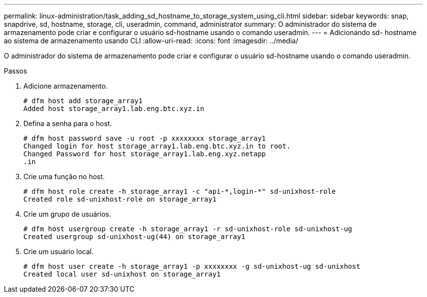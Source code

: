 ---
permalink: linux-administration/task_adding_sd_hostname_to_storage_system_using_cli.html 
sidebar: sidebar 
keywords: snap, snapdrive, sd, hostname, storage, cli, useradmin, command, administrator 
summary: O administrador do sistema de armazenamento pode criar e configurar o usuário sd-hostname usando o comando useradmin. 
---
= Adicionando sd- hostname ao sistema de armazenamento usando CLI
:allow-uri-read: 
:icons: font
:imagesdir: ../media/


[role="lead"]
O administrador do sistema de armazenamento pode criar e configurar o usuário sd-hostname usando o comando useradmin.

.Passos
. Adicione armazenamento.
+
[listing]
----
# dfm host add storage_array1
Added host storage_array1.lab.eng.btc.xyz.in
----
. Defina a senha para o host.
+
[listing]
----
# dfm host password save -u root -p xxxxxxxx storage_array1
Changed login for host storage_array1.lab.eng.btc.xyz.in to root.
Changed Password for host storage_array1.lab.eng.xyz.netapp
.in
----
. Crie uma função no host.
+
[listing]
----
# dfm host role create -h storage_array1 -c "api-*,login-*" sd-unixhost-role
Created role sd-unixhost-role on storage_array1
----
. Crie um grupo de usuários.
+
[listing]
----
# dfm host usergroup create -h storage_array1 -r sd-unixhost-role sd-unixhost-ug
Created usergroup sd-unixhost-ug(44) on storage_array1
----
. Crie um usuário local.
+
[listing]
----
# dfm host user create -h storage_array1 -p xxxxxxxx -g sd-unixhost-ug sd-unixhost
Created local user sd-unixhost on storage_array1
----

